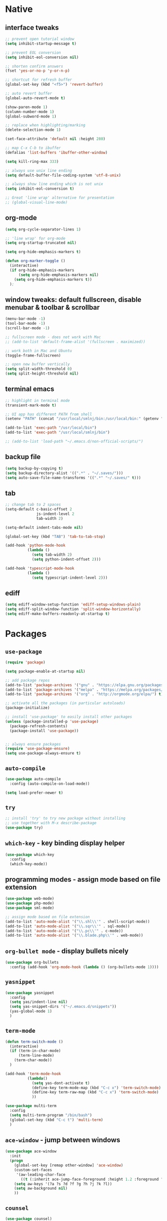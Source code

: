 #+STARTUP: overview hidestars showall

* Native
** interface tweaks
    #+BEGIN_SRC emacs-lisp
      ;; prevent open tutorial window
      (setq inhibit-startup-message t)

      ;; prevent EOL conversion
      (setq inhibit-eol-conversion nil)

      ;; shorten confirm answers
      (fset 'yes-or-no-p 'y-or-n-p)

      ;; shortcut for refresh buffer
      (global-set-key (kbd "<f5>") 'revert-buffer)

      ;; auto revert buffer
      (global-auto-revert-mode t)

      (show-paren-mode 1)
      (column-number-mode 1)
      (global-subword-mode 1)

      ;; replace when highlighting/marking
      (delete-selection-mode 1)

      (set-face-attribute 'default nil :height 280)

      ;; map C-x C-b to ibuffer
      (defalias 'list-buffers 'ibuffer-other-window)

      (setq kill-ring-max 333)

      ;; always use unix line ending
      (setq default-buffer-file-coding-system 'utf-8-unix)

      ;; always show line ending which is not unix
      (setq inhibit-eol-conversion t)

      ;; Great 'line wrap' alternative for presentation
      ;; (global-visual-line-mode)
    #+END_SRC

** org-mode
    #+BEGIN_SRC emacs-lisp
      (setq org-cycle-separator-lines 1)

      ;; 'line wrap' for org-mode
      (setq org-startup-truncated nil)

      (setq org-hide-emphasis-markers t)

      (defun org-marker-toggle ()
        (interactive)
        (if org-hide-emphasis-markers
            (setq org-hide-emphasis-markers nil)
          (setq org-hide-emphasis-markers t))
        );
    #+END_SRC

** window tweaks: default fullscreen, disable menubar & toolbar & scrollbar
    #+BEGIN_SRC emacs-lisp
      (menu-bar-mode -1)
      (tool-bar-mode -1)
      (scroll-bar-mode -1)

      ;; fullscreen mode - does not work with Mac
      ;; (add-to-list 'default-frame-alist '(fullscreen . maximized))

      ;; work both in Mac and Ubuntu
      (toggle-frame-fullscreen)

      ;; open new buffer vertically
      (setq split-width-threshold 0)
      (setq split-height-threshold nil)
    #+END_SRC

** terminal emacs
    #+BEGIN_SRC emacs-lisp
      ;; highlight in terminal mode
      (transient-mark-mode t)

      ;; UI app has different PATH from shell
      (setenv "PATH" (concat "/usr/local/smlnj/bin:/usr/local/bin:" (getenv "PATH")))

      (add-to-list 'exec-path "/usr/local/bin")
      (add-to-list 'exec-path "/usr/local/smlnj/bin")

      ;; (add-to-list 'load-path "~/.emacs.d/non-official-scripts/")
    #+END_SRC

** backup file
    #+BEGIN_SRC emacs-lisp
      (setq backup-by-copying t)
      (setq backup-directory-alist '((".*" . "~/.saves/")))
      (setq auto-save-file-name-transforms '((".*" "~/.saves/" t)))
    #+END_SRC

** tab
    #+BEGIN_SRC emacs-lisp
      ;; change tab to 2 spaces
      (setq-default c-basic-offset 2
                    js-indent-level 2
                    tab-width 2)

      (setq-default indent-tabs-mode nil)

      (global-set-key (kbd "TAB") 'tab-to-tab-stop)

      (add-hook 'python-mode-hook
                (lambda ()
                  (setq tab-width 2)
                  (setq python-indent-offset 2)))

      (add-hook 'typescript-mode-hook
                (lambda ()
                  (setq typescript-indent-level 2)))
    #+END_SRC

** ediff
    #+BEGIN_SRC emacs-lisp
      (setq ediff-window-setup-function 'ediff-setup-windows-plain)
      (setq ediff-split-window-function 'split-window-horizontally)
      (setq ediff-make-buffers-readonly-at-startup t)
    #+END_SRC

* Packages
** =use-package=
    #+BEGIN_SRC emacs-lisp
      (require 'package)

      (setq package-enable-at-startup nil)

      ;; add package repos
      (add-to-list 'package-archives '("gnu" . "https://elpa.gnu.org/packages/") t)
      (add-to-list 'package-archives '("melpa" . "https://melpa.org/packages/") t)
      (add-to-list 'package-archives '("org" . "http://orgmode.org/elpa/") t)

      ;; activate all the packages (in particular autoloads)
      (package-initialize)

      ;; install 'use-package' to easily install other packages
      (unless (package-installed-p 'use-package)
        (package-refresh-contents)
        (package-install 'use-package))


      ;; always ensure packages
      (require 'use-package-ensure)
      (setq use-package-always-ensure t)
    #+END_SRC

** =auto-compile=
    #+BEGIN_SRC emacs-lisp
      (use-package auto-compile
        :config (auto-compile-on-load-mode))

      (setq load-prefer-newer t)
    #+END_SRC

** =try=
    #+BEGIN_SRC emacs-lisp
      ;; install 'try' to try new package without installing
      ;; use together with M-x describe-package
      (use-package try)
    #+END_SRC

** =which-key= - key binding display helper
    #+BEGIN_SRC emacs-lisp
      (use-package which-key
        :config
        (which-key-mode))
    #+END_SRC

** programming modes - assign mode based on file extension
    #+BEGIN_SRC emacs-lisp
      (use-package web-mode)
      (use-package php-mode)
      (use-package sml-mode)

      ;; assign mode based on file extension
      (add-to-list 'auto-mode-alist '("\\.shl\\'" . shell-script-mode))
      (add-to-list 'auto-mode-alist '("\\.sqr\\'" . sql-mode))
      (add-to-list 'auto-mode-alist '("\\.pc\\'" . c-mode))
      (add-to-list 'auto-mode-alist '("\\.blade.php\\'" . web-mode))
    #+END_SRC

** =org-bullet mode= - display bullets nicely
    #+BEGIN_SRC emacs-lisp
      (use-package org-bullets
        :config (add-hook 'org-mode-hook (lambda () (org-bullets-mode 1))))
    #+END_SRC

** =yasnippet=
    #+BEGIN_SRC emacs-lisp
      (use-package yasnippet
        :config
        (setq yas/indent-line nil)
        (setq yas-snippet-dirs '("~/.emacs.d/snippets"))
        (yas-global-mode 1)
        )
    #+END_SRC

** =term-mode=
    #+BEGIN_SRC emacs-lisp
      (defun term-switch-mode ()
        (interactive)
        (if (term-in-char-mode)
            (term-line-mode)
          (term-char-mode))
        )

      (add-hook 'term-mode-hook
                (lambda()
                  (setq yas-dont-activate t)
                  (define-key term-mode-map (kbd "C-c x") 'term-switch-mode)
                  (define-key term-raw-map (kbd "C-c x") 'term-switch-mode)
                  ))

      (use-package multi-term
        :config
        (setq multi-term-program "/bin/bash")
        (global-set-key (kbd "C-c t") 'multi-term)
        )
    #+END_SRC

** =ace-window= - jump between windows
    #+BEGIN_SRC emacs-lisp
      (use-package ace-window
        :init
        (progn
          (global-set-key [remap other-window] 'ace-window)
          (custom-set-faces
           '(aw-leading-char-face
             ((t (:inherit ace-jump-face-foreground :height 1.2 :foreground "#ff0000" :background "#ffffff")))))
          (setq aw-keys '(?a ?s ?d ?f ?g ?h ?j ?k ?l))
          (setq aw-background nil)
          ))
    #+END_SRC

** =counsel=
    #+BEGIN_SRC emacs-lisp
      (use-package counsel)
    #+END_SRC

** =ivy=
    #+BEGIN_SRC emacs-lisp
      (use-package ivy
        :diminish (ivy-mode)
        :bind (("C-x b" . ivy-switch-buffer))
        :config
        (ivy-mode 1)
        (setq ivy-use-virtual-buffers t)
        (setq ivy-display-style 'fancy)
        )
    #+END_SRC

** =swiper= - advanced search
    #+BEGIN_SRC emacs-lisp
      (use-package swiper
        :bind (
               ("C-s" . swiper)
               ("C-r" . swiper)
               ("C-c C-r" . ivy-resume)
               ("M-x" . counsel-M-x)
               ("C-x C-f" . counsel-find-file))
        :config
        (progn
          (ivy-mode 1)
          (setq ivy-use-virtual-buffers t)
          (setq enable-recursive-minibuffers t)
          (define-key minibuffer-local-map (kbd "C-r") 'counsel-minibuffer-history)
          (ivy-set-actions
           'counsel-find-file
           '(("j" find-file-other-window "other window")
             ("x" counsel-find-file-extern "open externally")
             ("r" counsel-find-file-as-root "open as root")
             ("R" find-file-read-only "read only")
             ("k" counsel-find-file-delete "delete")
             ("c" counsel-find-file-copy "copy file")
             ("m" counsel-find-file-move "move or rename")
             ("d" counsel-find-file-mkdir-action "mkdir")))
          )
        )
    #+END_SRC

**  =avy= - go to char
    #+BEGIN_SRC emacs-lisp
      (use-package avy
        :bind ("M-s" . avy-goto-char))

      (use-package avy-zap
        :init
        (global-set-key (kbd "M-z") 'avy-zap-to-char-dwim)
        (global-set-key (kbd "M-Z") 'avy-zap-up-to-char-dwim))
    #+END_SRC

** =auto-complete=
    #+BEGIN_SRC emacs-lisp
      (use-package auto-complete
        :init
        (progn
          (ac-config-default)
          (global-auto-complete-mode t)
          ))
    #+END_SRC

** gruvbox-theme
    #+BEGIN_SRC emacs-lisp
      (use-package gruvbox-theme
        :config (load-theme 'gruvbox t))
    #+END_SRC

** neotree
    #+BEGIN_SRC emacs-lisp
      (use-package neotree
        :config

        (defun neotree-project-dir ()
          "Open NeoTree using the git root."
          (interactive)
          (let ((project-dir (projectile-project-root))
                (file-name (buffer-file-name)))
            (neotree-toggle)
            (if project-dir
                (if (neo-global--window-exists-p)
                    (progn
                      (neotree-dir project-dir)
                      (neotree-find file-name)))
              (message "Could not find git project root."))))

        (defun neotree-buffer ()
          "Open NeoTree using the current buffer."
          (interactive)
          (let ((file-name (buffer-file-name)))
            (if file-name
                (progn (neotree-dir (file-name-directory file-name)))
              (progn (neotree-dir default-directory)))))

        (setq neo-autorefresh nil)

        (global-set-key [f5] 'neotree-toggle)
        (global-set-key [f6] 'neotree-project-dir)
        (global-set-key [f7] 'neotree-buffer)

        (setq neo-theme 'ascii)
        )
    #+END_SRC

** =flycheck= - syntax checking
    #+BEGIN_SRC emacs-lisp
      (use-package flycheck)
    #+END_SRC

** =browse-kill-ring=
    #+BEGIN_SRC emacs-lisp
      (use-package browse-kill-ring
        :config (browse-kill-ring-default-keybindings))
    #+END_SRC

** =typescript-mode=
    #+BEGIN_SRC emacs-lisp
      (use-package typescript-mode)
    #+END_SRC

* Custom functions
** tranpose lines
    #+BEGIN_SRC emacs-lisp
      (defun move-line-up ()
        "Move up the current line."
        (interactive)
        (let ((this-column (current-column)))
          (transpose-lines 1)
          (forward-line -2)
          (move-to-column this-column)
          (indent-according-to-mode)))

      (defun move-line-down ()
        "Move down the current line."
        (interactive)
        (let ((this-column (current-column)))
          (forward-line 1)
          (transpose-lines 1)
          (forward-line -1)
          (move-to-column this-column)
          (indent-according-to-mode)))
    #+END_SRC

** camel to underscore
    #+BEGIN_SRC emacs-lisp
      (defun camel-to-underscore ()
        (interactive)
        (progn
          (replace-regexp
           "\\([A-Z]\\)" "_\\1"
           nil
           (region-beginning)
           (region-end))
          (downcase-region
           (region-beginning)
           (region-end))))
    #+END_SRC

** switch to minibuffer
    #+BEGIN_SRC emacs-lisp
      (defun switch-to-minibuffer ()
        "Switch to minibuffer window."
        (interactive)
        (if (active-minibuffer-window)
            (select-window (active-minibuffer-window))
          (error "Minibuffer is not active")))
    #+END_SRC

** key bindings
    #+BEGIN_SRC emacs-lisp
      (global-set-key [(meta p)] 'move-line-up)
      (global-set-key [(meta n)] 'move-line-down)
      (global-set-key (kbd "C-c o") 'switch-to-minibuffer)
    #+END_SRC
